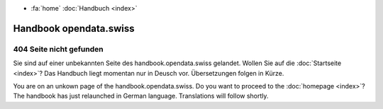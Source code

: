 .. Handbuch Opendata.swiss documentation master file, created by
   sphinx-quickstart on Wed Jan  8 16:52:47 2020.
   You can adapt this file completely to your liking, but it should at least
   contain the root `toctree` directive.

.. container:: custom-breadcrumbs

   - :fa:`home` :doc:`Handbuch <index>`

***********************
Handbook opendata.swiss
***********************

404 Seite nicht gefunden
========================

Sie sind auf einer unbekannten Seite des handbook.opendata.swiss gelandet.
Wollen Sie auf die :doc:`Startseite <index>`? Das Handbuch liegt momentan nur in Deusch vor.
Übersetzungen folgen in Kürze.

You are on an unkown page of the handbook.opendata.swiss. Do you want to proceed to the
:doc:`homepage <index>`? The handbook has just relaunched in German language. Translations
will follow shortly.
